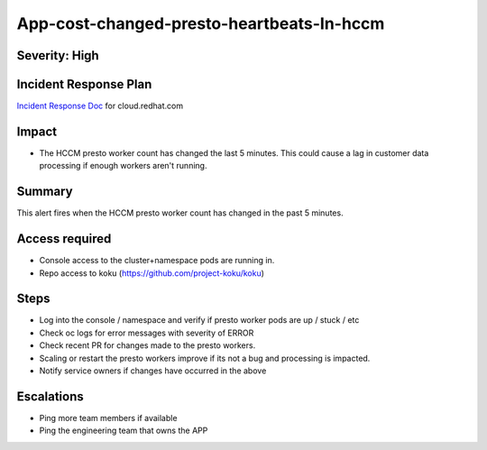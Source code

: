 App-cost-changed-presto-heartbeats-In-hccm
==========================================

Severity: High
--------------

Incident Response Plan
----------------------

`Incident Response Doc`_ for cloud.redhat.com

Impact
------

-  The HCCM presto worker count has changed the last 5 minutes. This could cause a lag in customer data processing if enough workers aren't running.

Summary
-------

This alert fires when the HCCM presto worker count has changed in the past 5 minutes.

Access required
---------------

-  Console access to the cluster+namespace pods are running in.
-  Repo access to koku (https://github.com/project-koku/koku)

Steps
-----

-  Log into the console / namespace and verify if presto worker pods are up / stuck / etc
-  Check oc logs for error messages with severity of ERROR
-  Check recent PR for changes made to the presto workers.
-  Scaling or restart the presto workers improve if its not a bug and processing is impacted.
-  Notify service owners if changes have occurred in the above

Escalations
-----------

-  Ping more team members if available
-  Ping the engineering team that owns the APP

.. _Incident Response Doc: https://docs.google.com/document/d/1ztiNN7PiAsbr0GUSKjiLiS1_TGVpw7nd_OFWMskWD8w/edit?usp=sharing
